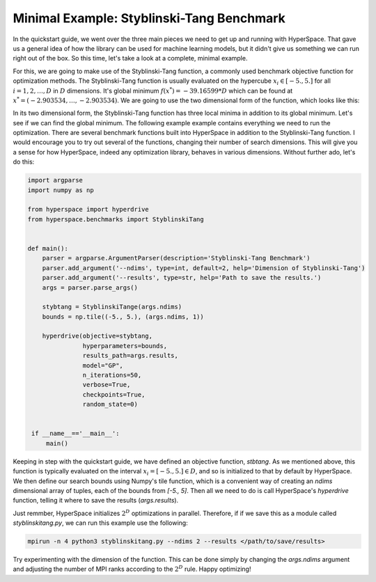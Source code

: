==========================================
Minimal Example: Styblinski-Tang Benchmark
==========================================

In the quickstart guide, we went over the three main pieces we need to 
get up and running with HyperSpace. That gave us a general idea of how
the library can be used for machine learning models, but it didn't give 
us something we can run right out of the box. So this time, let's take 
a look at a complete, minimal example.

For this, we are going to make use of the Styblinski-Tang function, a 
commonly used benchmark objective function for optimization methods.
The Styblinski-Tang function is usually evaluated on the hypercube 
:math:`x_{i} \in [-5., 5.]` for all :math:`i = 1, 2, \dots, D` in :math:`D` 
dimensions. It's global minimum :math:`f(x^{*}) = -39.16599 * D` which
can be found at :math:`x^{*} = (-2.903534, \dots, -2.903534)`. We are going
to use the two dimensional form of the function, which looks like this:

.. raw:: html

    <embed>
        <p align="center">
            <img width="300" src="https://github.com/yngtodd/hyperspace/blob/master/img/stybtang.png">
        </p>
    </embed>

In its two dimensional form, the Styblinski-Tang function has three local
minima in addition to its global minimum. Let's see if we can find the global 
minimum. The following example example contains everything we need to run the 
optimization. There are several benchmark functions built into HyperSpace in
addition to the Styblinski-Tang function. I would encourage you to try out 
several of the functions, changing their number of search dimensions. This 
will give you a sense for how HyperSpace, indeed any optimization library,
behaves in various dimensions. Without further ado, let's do this:

.. code-block:: python

    import argparse
    import numpy as np

    from hyperspace import hyperdrive
    from hyperspace.benchmarks import StyblinskiTang


    def main():
        parser = argparse.ArgumentParser(description='Styblinski-Tang Benchmark')
        parser.add_argument('--ndims', type=int, default=2, help='Dimension of Styblinski-Tang')
        parser.add_argument('--results', type=str, help='Path to save the results.')
        args = parser.parse_args()

        stybtang = StyblinskiTange(args.ndims)
        bounds = np.tile((-5., 5.), (args.ndims, 1))

        hyperdrive(objective=stybtang,
                   hyperparameters=bounds,
                   results_path=args.results,
                   model="GP",
                   n_iterations=50,
                   verbose=True,
                   checkpoints=True,
                   random_state=0)


     if __name__=='__main__':
         main()


Keeping in step with the quickstart guide, we have defined an objective function, `stbtang`.
As we mentioned above, this function is typically evaluated on the interval 
:math:`x_{i} = [-5., 5.] \in D`, and so is initialized to that by default by HyperSpace. We
then define our search bounds using Numpy's tile function, which is a convenient way of 
creating an `ndims` dimensional array of tuples, each of the bounds from `[-5., 5]`. Then 
all we need to do is call HyperSpace's `hyperdrive` function, telling it where to save the 
results (`args.results`). 

Just remmber, HyperSpace initializes :math:`2^{D}` optimizations in parallel. Therefore, if
if we save this as a module called `styblinskitang.py`, we can run this example use 
the following:

.. code-block:: console

    mpirun -n 4 python3 styblinskitang.py --ndims 2 --results </path/to/save/results>

Try experimenting with the dimension of the function. This can be done simply by changing
the `args.ndims` argument and adjusting the number of MPI ranks according to the :math:`2^{D}`
rule. Happy optimizing!
